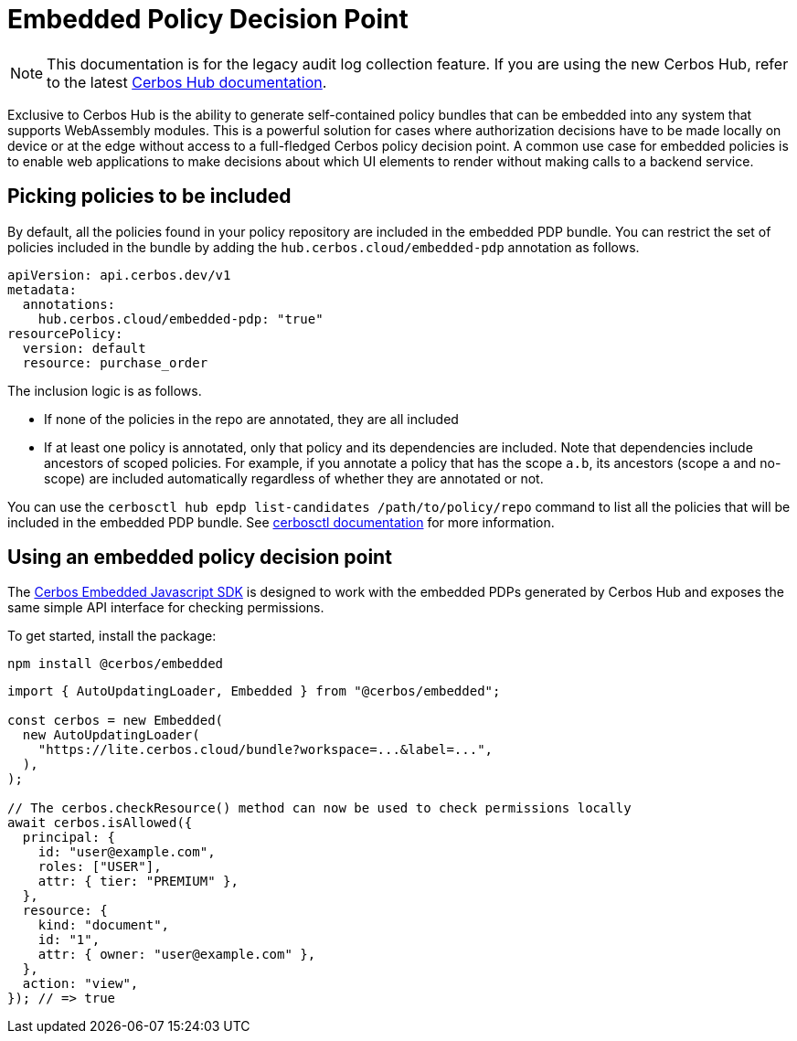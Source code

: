 = Embedded Policy Decision Point

NOTE: This documentation is for the legacy audit log collection feature. If you are using the new Cerbos Hub, refer to the latest xref:index.adoc[Cerbos Hub documentation].

Exclusive to Cerbos Hub is the ability to generate self-contained policy bundles that can be embedded into any system that supports WebAssembly modules. This is a powerful solution for cases where authorization decisions have to be made locally on device or at the edge without access to a full-fledged Cerbos policy decision point. A common use case for embedded policies is to enable web applications to make decisions about which UI elements to render without making calls to a backend service.

== Picking policies to be included

By default, all the policies found in your policy repository are included in the embedded PDP bundle. You can restrict the set of policies included in the bundle by adding the `hub.cerbos.cloud/embedded-pdp` annotation as follows.

[source,yaml]
----
apiVersion: api.cerbos.dev/v1
metadata:
  annotations:
    hub.cerbos.cloud/embedded-pdp: "true"
resourcePolicy:
  version: default
  resource: purchase_order
----

The inclusion logic is as follows.

- If none of the policies in the repo are annotated, they are all included
- If at least one policy is annotated, only that policy and its dependencies are included. Note that dependencies include ancestors of scoped policies. For example, if you annotate a policy that has the scope `a.b`, its ancestors (scope `a` and no-scope) are included automatically regardless of whether they are annotated or not.

You can use the `cerbosctl hub epdp list-candidates /path/to/policy/repo` command to list all the policies that will be included in the embedded PDP bundle. See xref:cerbos:cli:cerbosctl.adoc#list-candidates[cerbosctl documentation] for more information.

== Using an embedded policy decision point

The https://github.com/cerbos/cerbos-sdk-javascript/tree/main/packages/embedded[Cerbos Embedded Javascript SDK] is designed to work with the embedded PDPs generated by Cerbos Hub and exposes the same simple API interface for checking permissions.

To get started, install the package:

[source,bash]
----
npm install @cerbos/embedded
----

[source,typescript]
----
import { AutoUpdatingLoader, Embedded } from "@cerbos/embedded";

const cerbos = new Embedded(
  new AutoUpdatingLoader(
    "https://lite.cerbos.cloud/bundle?workspace=...&label=...",
  ),
);

// The cerbos.checkResource() method can now be used to check permissions locally
await cerbos.isAllowed({
  principal: {
    id: "user@example.com",
    roles: ["USER"],
    attr: { tier: "PREMIUM" },
  },
  resource: {
    kind: "document",
    id: "1",
    attr: { owner: "user@example.com" },
  },
  action: "view",
}); // => true
----

